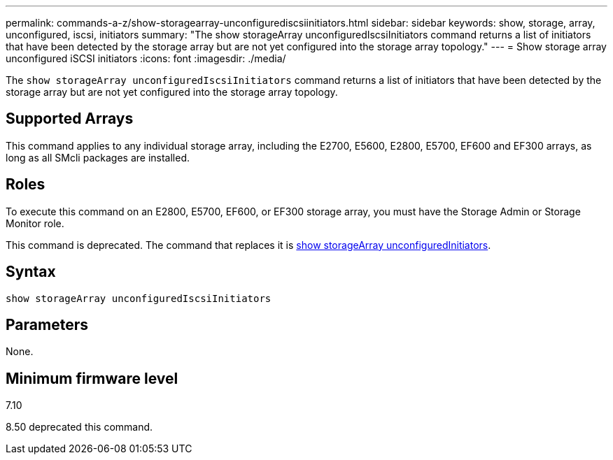 ---
permalink: commands-a-z/show-storagearray-unconfigurediscsiinitiators.html
sidebar: sidebar
keywords: show, storage, array, unconfigured, iscsi, initiators
summary: "The show storageArray unconfiguredIscsiInitiators command returns a list of initiators that have been detected by the storage array but are not yet configured into the storage array topology."
---
= Show storage array unconfigured iSCSI initiators
:icons: font
:imagesdir: ./media/

[.lead]
The `show storageArray unconfiguredIscsiInitiators` command returns a list of initiators that have been detected by the storage array but are not yet configured into the storage array topology.

== Supported Arrays

This command applies to any individual storage array, including the E2700, E5600, E2800, E5700, EF600 and EF300 arrays, as long as all SMcli packages are installed.

== Roles

To execute this command on an E2800, E5700, EF600, or EF300 storage array, you must have the Storage Admin or Storage Monitor role.

This command is deprecated. The command that replaces it is link:show-storagearray-unconfiguredinitiators.html[show storageArray unconfiguredInitiators].

== Syntax

----
show storageArray unconfiguredIscsiInitiators
----

== Parameters

None.

== Minimum firmware level

7.10

8.50 deprecated this command.
